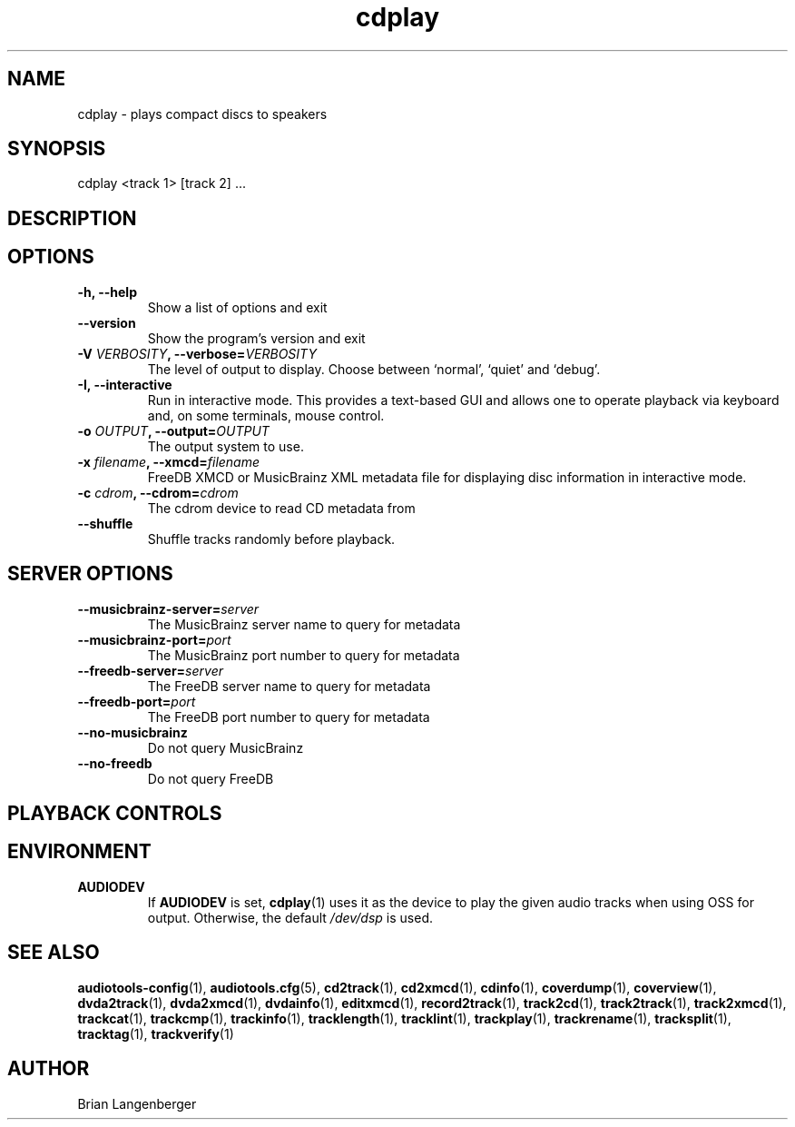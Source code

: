 .TH "cdplay" 1 "February 2, 2011" "" "Play Compact Discs"
.SH NAME
cdplay \- plays compact discs to speakers
.SH SYNOPSIS
cdplay <track 1> [track 2] ...
.SH DESCRIPTION
.PP
\" trackinfo takes a list of audio tracks and plays them to an
\" available audio output device such as PulseAudio or the Open Sound System.
.SH OPTIONS
.TP
\fB-h, --help\fR
Show a list of options and exit
.TP
\fB--version\fR
Show the program's version and exit
.TP
\fB-V \fIVERBOSITY\fB, --verbose=\fIVERBOSITY\fR
The level of output to display.
Choose between `normal', `quiet' and `debug'.
.TP
\fB-I, --interactive\fR
Run in interactive mode.
This provides a text-based GUI and allows one to operate
playback via keyboard and, on some terminals, mouse control.
.TP
\fB-o \fIOUTPUT\fB, --output=\fIOUTPUT\fR
The output system to use.
.TP
\fB-x \fIfilename\fB, --xmcd=\fIfilename\fR
FreeDB XMCD or MusicBrainz XML metadata file for displaying
disc information in interactive mode.
.TP
\fB-c \fIcdrom\fB, --cdrom=\fIcdrom\fR
The cdrom device to read CD metadata from
.TP
\fB--shuffle\fR
Shuffle tracks randomly before playback.

.SH SERVER OPTIONS
.TP
\fB--musicbrainz-server=\fIserver\fR
The MusicBrainz server name to query for metadata
.TP
\fB--musicbrainz-port=\fIport\fR
The MusicBrainz port number to query for metadata
.TP
\fB--freedb-server=\fIserver\fR
The FreeDB server name to query for metadata
.TP
\fB--freedb-port=\fIport\fR
The FreeDB port number to query for metadata
.TP
\fB--no-musicbrainz\fR
Do not query MusicBrainz
.TP
\fB--no-freedb\fR
Do not query FreeDB

.SH PLAYBACK CONTROLS
.TS
tab(:);
r c l.
\fBN\fR / \fBn\fR:-:next track
\fBP\fR / \fBp\fR:-:previous track
\fBSpace\fR:-:pause (non-interactive mode only)
\fBEsc\fR / \fBQ\fR / \fBq\fR:-:quit
.TE

.SH ENVIRONMENT
.TP
.B AUDIODEV
If
.B AUDIODEV
is set,
.BR cdplay (1)
uses it as the device to play the given audio tracks when
using OSS for output.
Otherwise, the default \fI/dev/dsp\fR is used.

.SH SEE ALSO
.BR audiotools-config (1),
.BR audiotools.cfg (5),
.BR cd2track (1),
.BR cd2xmcd (1),
.BR cdinfo (1),
.BR coverdump (1),
.BR coverview (1),
.BR dvda2track (1),
.BR dvda2xmcd (1),
.BR dvdainfo (1),
.BR editxmcd (1),
.BR record2track (1),
.BR track2cd (1),
.BR track2track (1),
.BR track2xmcd (1),
.BR trackcat (1),
.BR trackcmp (1),
.BR trackinfo (1),
.BR tracklength (1),
.BR tracklint (1),
.BR trackplay (1),
.BR trackrename (1),
.BR tracksplit (1),
.BR tracktag (1),
.BR trackverify (1)
.SH AUTHOR
Brian Langenberger
